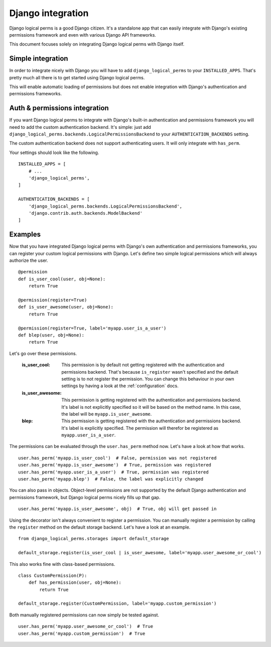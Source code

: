 .. _integrating_django:

Django integration
==================

Django logical perms is a good Django citizen. It's a standalone app that can easily integrate with Django's
existing permissions framework and even with various Django API frameworks.

This document focuses solely on integrating Django logical perms with Django itself.

Simple integration
------------------

In order to integrate nicely with Django you will have to add ``django_logical_perms`` to your ``INSTALLED_APPS``.
That's pretty much all there is to get started using Django logical perms.

This will enable automatic loading of permissions but does not enable integration with Django's authentication and
permissions frameworks.

Auth & permissions integration
------------------------------

If you want Django logical perms to integrate with Django's built-in authentication and permissions framework you
will need to add the custom authentication backend. It's simple: just add
``django_logical_perms.backends.LogicalPermissionsBackend`` to your ``AUTHENTICATION_BACKENDS`` setting.

The custom authentication backend does not support authenticating users. It will only integrate with ``has_perm``.

Your settings should look like the following.
::

    INSTALLED_APPS = [
        # ...
        'django_logical_perms',
    ]

    AUTHENTICATION_BACKENDS = [
        'django_logical_perms.backends.LogicalPermissionsBackend',
        'django.contrib.auth.backends.ModelBackend'
    ]

Examples
--------

Now that you have integrated Django logical perms with Django's own authentication and permissions frameworks, you
can register your custom logical permissions with Django. Let's define two simple logical permissions which will
always authorize the user.
::

    @permission
    def is_user_cool(user, obj=None):
        return True

    @permission(register=True)
    def is_user_awesome(user, obj=None):
        return True

    @permission(register=True, label='myapp.user_is_a_user')
    def blep(user, obj=None):
        return True

Let's go over these permissions.

    :is_user_cool:
        This permission is by default not getting registered with the authentication and permissions backend. That's
        because ``is_register`` wasn't specified and the default setting is to not register the permission. You can
        change this behaviour in your own settings by having a look at the :ref:`configuration` docs.

    :is_user_awesome:
        This permission is getting registered with the authentication and permissions backend. It's label is not
        explicitly specified so it will be based on the method name. In this case, the label will be
        ``myapp.is_user_awesome``.

    :blep:
        This permission is getting registered with the authentication and permissions backend. It's label is
        explicitly specified. The permission will therefor be registered as ``myapp.user_is_a_user``.

The permissions can be evaluated through the ``user.has_perm`` method now. Let's have a look at how that works.
::

    user.has_perm('myapp.is_user_cool')  # False, permission was not registered
    user.has_perm('myapp.is_user_awesome')  # True, permission was registered
    user.has_perm('myapp.user_is_a_user')  # True, permission was registered
    user.has_perm('myapp.blep')  # False, the label was explicitly changed

You can also pass in objects. Object-level permissions are not supported by the default Django authentication and
permissions framework, but Django logical perms nicely fills up that gap.
::

    user.has_perm('myapp.is_user_awesome', obj)  # True, obj will get passed in

Using the decorator isn't always convenient to register a permission. You can manually register a permission by
calling the ``register`` method on the default storage backend. Let's have a look at an example.
::

    from django_logical_perms.storages import default_storage

    default_storage.register(is_user_cool | is_user_awesome, label='myapp.user_awesome_or_cool')

This also works fine with class-based permissions.
::

    class CustomPermission(P):
        def has_permission(user, obj=None):
            return True

    default_storage.register(CustomPermission, label='myapp.custom_permission')

Both manually registered permissions can now simply be tested against.
::

    user.has_perm('myapp.user_awesome_or_cool')  # True
    user.has_perm('myapp.custom_permission')  # True
